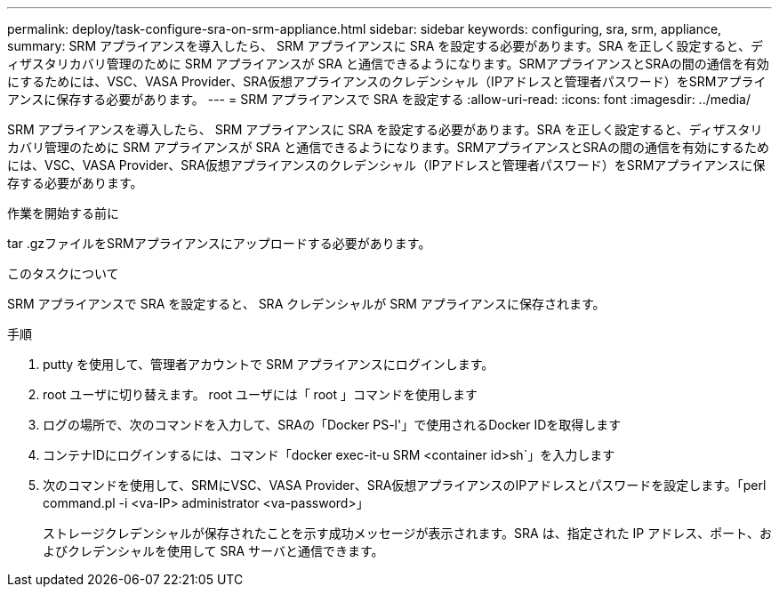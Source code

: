 ---
permalink: deploy/task-configure-sra-on-srm-appliance.html 
sidebar: sidebar 
keywords: configuring, sra, srm, appliance, 
summary: SRM アプライアンスを導入したら、 SRM アプライアンスに SRA を設定する必要があります。SRA を正しく設定すると、ディザスタリカバリ管理のために SRM アプライアンスが SRA と通信できるようになります。SRMアプライアンスとSRAの間の通信を有効にするためには、VSC、VASA Provider、SRA仮想アプライアンスのクレデンシャル（IPアドレスと管理者パスワード）をSRMアプライアンスに保存する必要があります。 
---
= SRM アプライアンスで SRA を設定する
:allow-uri-read: 
:icons: font
:imagesdir: ../media/


[role="lead"]
SRM アプライアンスを導入したら、 SRM アプライアンスに SRA を設定する必要があります。SRA を正しく設定すると、ディザスタリカバリ管理のために SRM アプライアンスが SRA と通信できるようになります。SRMアプライアンスとSRAの間の通信を有効にするためには、VSC、VASA Provider、SRA仮想アプライアンスのクレデンシャル（IPアドレスと管理者パスワード）をSRMアプライアンスに保存する必要があります。

.作業を開始する前に
tar .gzファイルをSRMアプライアンスにアップロードする必要があります。

.このタスクについて
SRM アプライアンスで SRA を設定すると、 SRA クレデンシャルが SRM アプライアンスに保存されます。

.手順
. putty を使用して、管理者アカウントで SRM アプライアンスにログインします。
. root ユーザに切り替えます。 root ユーザには「 root 」コマンドを使用します
. ログの場所で、次のコマンドを入力して、SRAの「Docker PS-l'」で使用されるDocker IDを取得します
. コンテナIDにログインするには、コマンド「docker exec-it-u SRM <container id>sh`」を入力します
. 次のコマンドを使用して、SRMにVSC、VASA Provider、SRA仮想アプライアンスのIPアドレスとパスワードを設定します。「perl command.pl -i <va-IP> administrator <va-password>」
+
ストレージクレデンシャルが保存されたことを示す成功メッセージが表示されます。SRA は、指定された IP アドレス、ポート、およびクレデンシャルを使用して SRA サーバと通信できます。


